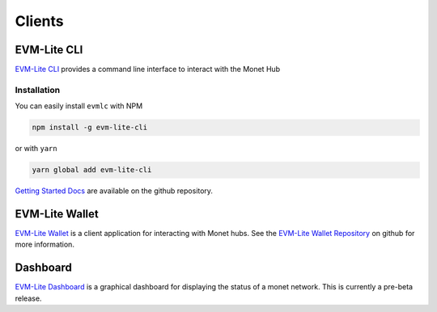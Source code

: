 .. _clients_rst:

Clients
=======


EVM-Lite CLI
------------

`EVM-Lite CLI <https://github.com/mosaicnetworks/evm-lite-cli>`__
provides a command line interface to interact with the Monet Hub

Installation
~~~~~~~~~~~~

You can easily install ``evmlc`` with NPM

.. code:: bash

    npm install -g evm-lite-cli

or with ``yarn``

.. code:: bash

    yarn global add evm-lite-cli

`Getting Started
Docs <https://github.com/mosaicnetworks/evm-lite-cli/blob/master/README.md#getting-started>`__
are available on the github repository.

EVM-Lite Wallet
---------------

`EVM-Lite Wallet <https://github.com/mosaicnetworks/evm-lite-wallet>`__
is a client application for interacting with Monet hubs. See the
`EVM-Lite Wallet
Repository <https://github.com/mosaicnetworks/evm-lite-wallet>`__ on
github for more information.

Dashboard
---------

`EVM-Lite
Dashboard <https://github.com/mosaicnetworks/evm-lite-dashboard>`__ is a
graphical dashboard for displaying the status of a monet network. This
is currently a pre-beta release.


